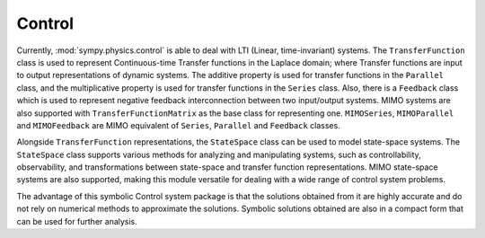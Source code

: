 =======
Control
=======

Currently, :mod:`sympy.physics.control` is able to deal with LTI
(Linear, time-invariant) systems. The ``TransferFunction`` class is used to
represent Continuous-time Transfer functions in the Laplace domain; where Transfer
functions are input to output representations of dynamic systems. The additive
property is used for transfer functions in the ``Parallel`` class, and the
multiplicative property is used for transfer functions in the ``Series`` class.
Also, there is a ``Feedback`` class which is used to represent negative feedback
interconnection between two input/output systems. MIMO systems are also supported
with ``TransferFunctionMatrix`` as the base class for representing one. ``MIMOSeries``,
``MIMOParallel``  and ``MIMOFeedback`` are MIMO equivalent of ``Series``, ``Parallel``
and ``Feedback`` classes.

Alongside ``TransferFunction`` representations, the ``StateSpace`` class can be used
to model state-space systems. The ``StateSpace`` class supports
various methods for analyzing and manipulating systems, such as controllability,
observability, and transformations between state-space and transfer function
representations. MIMO state-space systems are also supported, making this module
versatile for dealing with a wide range of control system problems.

The advantage of this symbolic Control system package is that the solutions obtained
from it are highly accurate and do not rely on numerical methods to approximate the
solutions. Symbolic solutions obtained are also in a compact form that can be used for
further analysis.
